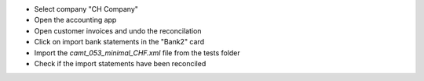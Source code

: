 - Select company "CH Company"
- Open the accounting app
- Open customer invoices and undo the reconcilation
- Click on import bank statements in the "Bank2" card
- Import the `camt_053_minimal_CHF.xml` file from the tests folder
- Check if the import statements have been reconciled

